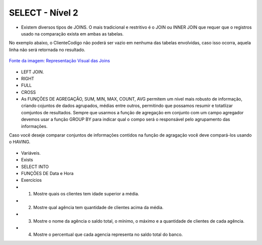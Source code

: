 SELECT - Nível 2
================

- Existem diversos tipos de JOINS. O mais tradicional e restritivo é o JOIN ou INNER JOIN que requer que o registros usado na comparação exista em ambas as tabelas.
No exemplo abaixo, o ClienteCodigo não poderá ser vazio em nenhuma das tabelas envolvidas, caso isso ocorra, aquela linha não será retornada no resultado.

.. figure:: http://i.stack.imgur.com/1Tfy0.jpg
   :scale: 30 %
   :alt: map to buried treasure

`Fonte da imagem: Representação Visual das Joins  <http://www.codeproject.com/Articles/33052/Visual-Representation-of-SQL-Joins/>`_

  .. code-block:: sql
    :linenos:

    SELECT * FROM Clientes 
              JOIN Contas 
                on Clientes.ClienteCodigo=Contas.ClienteCodigo;
    
      SELECT * FROM CLIENTES 
              INNER JOIN  Contas 
                  ON Clientes.ClienteCodigo=Contas.ClienteCodigo;

- LEFT JOIN.

  .. code-block:: sql
    :linenos:

    SELECT ClienteNome, ContaSaldo, 
	CASE WHEN CartaoCodigo IS NULL THEN 'LIGAR' ELSE 'NÃO INCOMODAR' END AS 'NN'
	FROM Clientes 
	INNER JOIN Contas
	ON (Contas.ClienteCodigo = Clientes.ClienteCodigo)
	LEFT JOIN dbo.CartaoCredito
	ON (CartaoCredito.ClienteCodigo = Clientes.ClienteCodigo);

    
- RIGHT    

  .. code-block:: sql
    :linenos:

    SELECT * FROM CartaoCredito RIGHT JOIN Clientes ON CartaoCredito.ClienteCodigo=Clientes.ClienteCodigo;

- FULL
  
  .. code-block:: sql
    :linenos:
      
    SELECT * FROM CartaoCredito FULL OUTER JOIN Clientes ON CartaoCredito.ClienteCodigo=Clientes.ClienteCodigo;

- CROSS
  
  .. code-block:: sql
    :linenos:

    SELECT * FROM CLIENTES CROSS JOIN Contas;


- As FUNÇÕES DE AGREGAÇÃO, SUM, MIN, MAX, COUNT, AVG permitem um nível mais robusto de informação, criando cojuntos de dados agrupados, médias entre outros, permitindo que possamos resumir e totatlizar comjuntos de resultados. Sempre que usarmos a função de agregação em conjunto com um campo agregador devemos usar a função GROUP BY para indicar qual o compo será o responsável pelo agrupamento das informações.
Caso você deseje comparar conjuntos de informações contidos na função de agragação você deve compará-los usando o HAVING.
  
  .. code-block:: sql
    :linenos:
	
	SELECT TOP 2 AgenciaNome, SUM(ContaSaldo) AS TOTAL
	FROM Contas, dbo.Agencias
	WHERE Agencias.AgenciaCodigo=Contas.AgenciaCodigo
	GROUP BY AgenciaNome 
	HAVING SUM(ContaSaldo) > (SELECT MAX(ContaSaldo) AS VALORMETA FROM Contas AS META)
	ORDER BY 2 DESC
	
	SELECT SUM(dbo.Contas.ContaSaldo),
	AgenciaCodigo, ContaNumero
	FROM Contas
	GROUP BY AgenciaCodigo,ContaNumero
	--WHERE COM AVG ???
	--WHERE COM SUBCONSULTA ???
	HAVING SUM(dbo.Contas.ContaSaldo) > (SELECT AVG(dbo.Contas.ContaSaldo) FROM dbo.Contas);--667,0833
	
	SELECT MAX(ContaSaldo) FROM dbo.Contas;
	SELECT MIN(ContaSaldo) FROM dbo.Contas;
	SELECT AVG(ContaSaldo) FROM dbo.Contas;
	SELECT COUNT(*), COUNT(CONTAS.ClienteCodigo), COUNT(DISTINCT CONTAS.ClienteCodigo) FROM dbo.Contas;


- Variáveis.

- Exists

  .. code-block:: sql
    :linenos:

    SELECT * FROM Clientes;

- SELECT INTO	

- FUNÇÕES DE Data e Hora

  .. code-block:: sql
	:linenos:
		
	SET DATEFORMAT YDM

	SET LANGUAGE PORTUGUESE

	SELECT YEAR(getdate()) -YEAR(dbo.Clientes.ClienteNascimento),

	DATEDIFF(YEAR,ClienteNascimento,GETDATE()),

	DATEPART(yy,ClienteNascimento),

	dateadd(yy,1,ClienteNascimento),

	EOMONTH(GETDATE()),

	DATENAME(MONTH,(GETDATE()))

	FROM dbo.Clientes

  .. code-block:: sql
	:linenos:
	
	SELECT * FROM dbo.Contas 
	WHERE YEAR(ContaAbertura) = '2011'
	ORDER BY ContaAbertura 
	
- Exercícios

- 1) Mostre quais os clientes tem idade superior a média.	
- 2) Mostre qual agência tem quantidade de clientes acima da média.
- 3) Mostre o nome da agência o saldo total, o mínimo, o máximo e a quantidade de clientes de cada agência.
- 4) Mostre o percentual que cada agencia representa no saldo total do banco.

